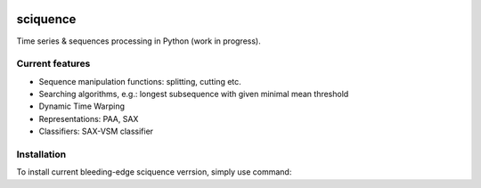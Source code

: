 |Documentation|_  |Landscape|_ |Travis|_

.. |Documentation| image:: https://readthedocs.org/projects/sciquence/badge/?version=latest
.. _Documentation: http://sciquence.readthedocs.io/en/latest/

.. |Landscape| image:: https://landscape.io/github/krzjoa/sciquence/master/landscape.svg?style=flat
.. _Landscape: https://landscape.io/github/krzjoa/sciquence/master

.. |Travis| image:: https://travis-ci.org/krzjoa/sciquence.svg?branch=master
.. _Travis: https://travis-ci.org/krzjoa/sciquence

sciquence
=========

Time series & sequences processing in Python (work in progress).

Current features
----------------
* Sequence manipulation functions: splitting, cutting etc.
* Searching algorithms, e.g.: longest subsequence with given minimal mean threshold
* Dynamic Time Warping
* Representations: PAA, SAX
* Classifiers: SAX-VSM classifier

Installation
------------
To install current bleeding-edge sciquence verrsion, simply use command:

.. code-block::
    sudo pip install git+https://github.com/krzjoa/sciquence.git
